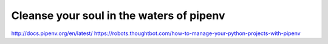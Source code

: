 Cleanse your soul in the waters of pipenv
-------------------------------------------






http://docs.pipenv.org/en/latest/
https://robots.thoughtbot.com/how-to-manage-your-python-projects-with-pipenv